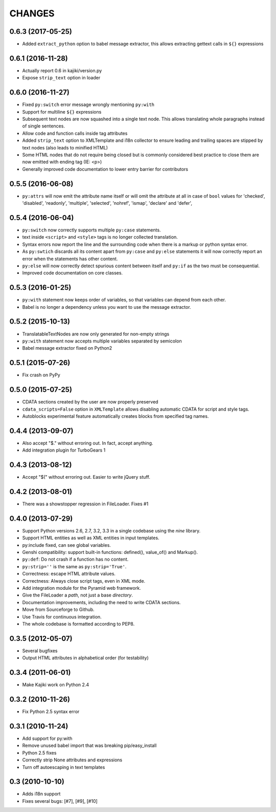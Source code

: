CHANGES
=======

0.6.3 (2017-05-25)
------------------

* Added ``extract_python`` option to babel message extractor, this allows extracting gettext calls in ``${}`` expressions

0.6.1 (2016-11-28)
------------------

* Actually report 0.6 in kajiki/version.py
* Expose ``strip_text`` option in loader

0.6.0 (2016-11-27)
------------------

* Fixed ``py:switch`` error message wrongly mentioning ``py:with``
* Support for multiline ``${}`` expressions
* Subsequent text nodes are now squashed into a single text node. This allows translating whole paragraphs instead of single sentences.
* Allow code and function calls inside tag attributes
* Added ``strip_text`` option to XMLTemplate and i18n collector to ensure leading and trailing spaces are stipped by text nodes (also leads to minified HTML)
* Some HTML nodes that do not require being closed but is commonly considered best practice to close them are now emitted with ending tag (IE: <p>)
* Generally improved code documentation to lower entry barrier for contributors


0.5.5 (2016-06-08)
------------------

* ``py:attrs`` will now emit the attribute name itself or will omit the attribute at all in case of
  ``bool`` values for 'checked', 'disabled', 'readonly', 'multiple', 'selected', 'nohref',
  'ismap', 'declare' and 'defer',

0.5.4 (2016-06-04)
------------------

* ``py:switch`` now correctly supports multiple ``py:case`` statements.
* text inside ``<script>`` and ``<style>`` tags is no longer collected translation.
* Syntax errors now report the line and the surrounding code when there is a markup or python syntax error.
* As ``py:swtich`` discards all its content apart from ``py:case`` and ``py:else`` statements it will now correctly report an error when the statements has other content.
* ``py:else`` will now correctly detect spurious content between itself and ``py:if`` as the two must be consequential.
* Improved code documentation on core classes.

0.5.3 (2016-01-25)
------------------

* ``py:with`` statement now keeps order of variables, so that variables can depend from each other.
* Babel is no longer a dependency unless you want to use the message extractor.

0.5.2 (2015-10-13)
------------------

* TranslatableTextNodes are now only generated for non-empty strings
* ``py:with`` statement now accepts multiple variables separated by semicolon
* Babel message extractor fixed on Python2

0.5.1 (2015-07-26)
------------------

* Fix crash on PyPy

0.5.0 (2015-07-25)
------------------

* CDATA sections created by the user are now properly preserved
* ``cdata_scripts=False`` option in ``XMLTemplate`` allows disabling automatic CDATA for script and style tags.
* Autoblocks experimental feature automatically creates blocks from specified tag names.

0.4.4 (2013-09-07)
------------------

* Also accept "$." without erroring out. In fact, accept anything.
* Add integration plugin for TurboGears 1

0.4.3 (2013-08-12)
------------------

* Accept "$(" without erroring out. Easier to write jQuery stuff.

0.4.2 (2013-08-01)
------------------

* There was a showstopper regression in FileLoader. Fixes #1

0.4.0 (2013-07-29)
------------------

* Support Python versions 2.6, 2.7, 3.2, 3.3 in a single codebase
  using the *nine* library.
* Support HTML entities as well as XML entities in input templates.
* py:include fixed, can see global variables.
* Genshi compatibility: support built-in functions:
  defined(), value_of() and Markup().
* ``py:def``: Do not crash if a function has no content.
* ``py:strip=''`` is the same as ``py:strip='True'``.
* Correctness: escape HTML attribute values.
* Correctness: Always close script tags, even in XML mode.
* Add integration module for the Pyramid web framework.
* Give the FileLoader a *path*, not just a base *directory*.
* Documentation improvements, including the need to write CDATA sections.
* Move from Sourceforge to Github.
* Use Travis for continuous integration.
* The whole codebase is formatted according to PEP8.

0.3.5 (2012-05-07)
------------------

* Several bugfixes
* Output HTML attributes in alphabetical order (for testability)

0.3.4 (2011-06-01)
------------------

* Make Kajiki work on Python 2.4

0.3.2 (2010-11-26)
------------------

* Fix Python 2.5 syntax error

0.3.1 (2010-11-24)
------------------

* Add support for py:with
* Remove unused babel import that was breaking pip/easy_install
* Python 2.5 fixes
* Correctly strip None attributes and expressions
* Turn off autoescaping in text templates

0.3 (2010-10-10)
----------------

* Adds i18n support
* Fixes several bugs: [#7], [#9], [#10]
